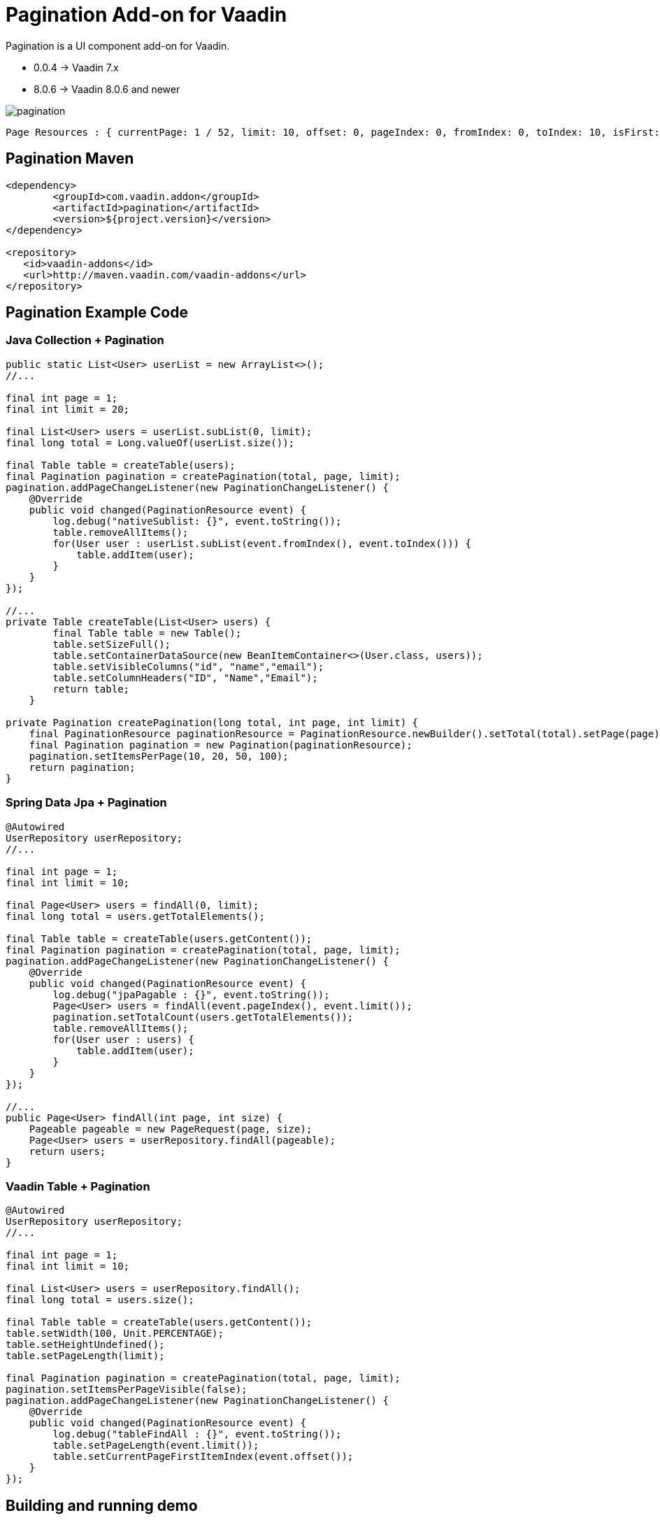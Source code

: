 =  Pagination Add-on for Vaadin

Pagination is a UI component add-on for Vaadin.

- 0.0.4 -> Vaadin 7.x
- 8.0.6 -> Vaadin 8.0.6 and newer

image::data/screenshot/pagination.png[]

[source,java,indent=0]
----
 Page Resources : { currentPage: 1 / 52, limit: 10, offset: 0, pageIndex: 0, fromIndex: 0, toIndex: 10, isFirst: true, hasPrevious: false, hasNext: true, isLast: false, totalCount: 512, initIndex: 0 }
----

== Pagination Maven

[source,xml,indent=0]
----
<dependency>
	<groupId>com.vaadin.addon</groupId>
	<artifactId>pagination</artifactId>
	<version>${project.version}</version>
</dependency>

<repository>
   <id>vaadin-addons</id>
   <url>http://maven.vaadin.com/vaadin-addons</url>
</repository>
----

== Pagination Example Code

=== Java Collection + Pagination

[source,java,indent=0]
----
public static List<User> userList = new ArrayList<>();
//...

final int page = 1;
final int limit = 20;

final List<User> users = userList.subList(0, limit);
final long total = Long.valueOf(userList.size());

final Table table = createTable(users);
final Pagination pagination = createPagination(total, page, limit);
pagination.addPageChangeListener(new PaginationChangeListener() {
    @Override
    public void changed(PaginationResource event) {
        log.debug("nativeSublist: {}", event.toString());
        table.removeAllItems();
        for(User user : userList.subList(event.fromIndex(), event.toIndex())) {
            table.addItem(user);
        }
    }
});

//...
private Table createTable(List<User> users) {
        final Table table = new Table();
        table.setSizeFull();
        table.setContainerDataSource(new BeanItemContainer<>(User.class, users));
        table.setVisibleColumns("id", "name","email");
        table.setColumnHeaders("ID", "Name","Email");
        return table;
    }

private Pagination createPagination(long total, int page, int limit) {
    final PaginationResource paginationResource = PaginationResource.newBuilder().setTotal(total).setPage(page).setLimit(limit).build();
    final Pagination pagination = new Pagination(paginationResource);
    pagination.setItemsPerPage(10, 20, 50, 100);
    return pagination;
}
----

=== Spring Data Jpa + Pagination

[source,java,indent=0]
----
@Autowired
UserRepository userRepository;
//...

final int page = 1;
final int limit = 10;

final Page<User> users = findAll(0, limit);
final long total = users.getTotalElements();

final Table table = createTable(users.getContent());
final Pagination pagination = createPagination(total, page, limit);
pagination.addPageChangeListener(new PaginationChangeListener() {
    @Override
    public void changed(PaginationResource event) {
        log.debug("jpaPagable : {}", event.toString());
        Page<User> users = findAll(event.pageIndex(), event.limit());
        pagination.setTotalCount(users.getTotalElements());
        table.removeAllItems();
        for(User user : users) {
            table.addItem(user);
        }
    }
});

//...
public Page<User> findAll(int page, int size) {
    Pageable pageable = new PageRequest(page, size);
    Page<User> users = userRepository.findAll(pageable);
    return users;
}
----

=== Vaadin Table + Pagination

[source,java,indent=0]
----
@Autowired
UserRepository userRepository;
//...

final int page = 1;
final int limit = 10;

final List<User> users = userRepository.findAll();
final long total = users.size();

final Table table = createTable(users.getContent());
table.setWidth(100, Unit.PERCENTAGE);
table.setHeightUndefined();
table.setPageLength(limit);

final Pagination pagination = createPagination(total, page, limit);
pagination.setItemsPerPageVisible(false);
pagination.addPageChangeListener(new PaginationChangeListener() {
    @Override
    public void changed(PaginationResource event) {
        log.debug("tableFindAll : {}", event.toString());
        table.setPageLength(event.limit());
        table.setCurrentPageFirstItemIndex(event.offset());
    }
});
----


## Building and running demo

Linux/Mac

[source,groovy,indent=0]
----
sh mvnw clean install
sh mvnw -pl pagination-demo spring-boot:run
----

Windows

[source,groovy,indent=0]
----
mvnw.cmd clean install
mvnw.cmd -pl pagination-demo spring-boot:run
----

Demo Server : http://127.0.0.1:8080

== Building from source

requires Java SE 1.8+

requires Maven 3.3.9+

requires Tomcat 8.0.36+

requires Vaadin Framework 8.0.6+

== License & Author

Add-on is distributed under Apache License 2.0. For license terms, see LICENSE.txt.


